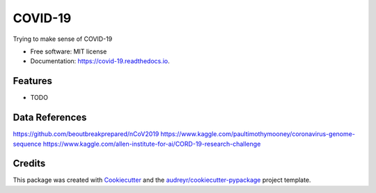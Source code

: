 ========
COVID-19
========


.. image:: https://img.shields.io/pypi/v/covid_19.svg
        :target: https://pypi.python.org/pypi/covid_19

.. image:: https://img.shields.io/travis/Data-Inquisitor/covid_19.svg
        :target: https://travis-ci.com/Data-Inquisitor/covid_19

.. image:: https://readthedocs.org/projects/covid-19/badge/?version=latest
        :target: https://covid-19.readthedocs.io/en/latest/?badge=latest
        :alt: Documentation Status




Trying to make sense of COVID-19


* Free software: MIT license
* Documentation: https://covid-19.readthedocs.io.


Features
--------

* TODO


Data References
-------

https://github.com/beoutbreakprepared/nCoV2019
https://www.kaggle.com/paultimothymooney/coronavirus-genome-sequence
https://www.kaggle.com/allen-institute-for-ai/CORD-19-research-challenge

Credits
-------

This package was created with Cookiecutter_ and the `audreyr/cookiecutter-pypackage`_ project template.

.. _Cookiecutter: https://github.com/audreyr/cookiecutter
.. _`audreyr/cookiecutter-pypackage`: https://github.com/audreyr/cookiecutter-pypackage
